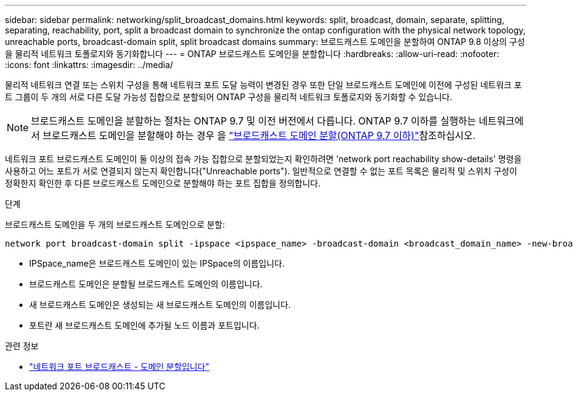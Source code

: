---
sidebar: sidebar 
permalink: networking/split_broadcast_domains.html 
keywords: split, broadcast, domain, separate, splitting, separating, reachability, port, split a broadcast domain to synchronize the ontap configuration with the physical network topology, unreachable ports, broadcast-domain split, split broadcast domains 
summary: 브로드캐스트 도메인을 분할하여 ONTAP 9.8 이상의 구성을 물리적 네트워크 토폴로지와 동기화합니다 
---
= ONTAP 브로드캐스트 도메인을 분할합니다
:hardbreaks:
:allow-uri-read: 
:nofooter: 
:icons: font
:linkattrs: 
:imagesdir: ../media/


[role="lead"]
물리적 네트워크 연결 또는 스위치 구성을 통해 네트워크 포트 도달 능력이 변경된 경우 또한 단일 브로드캐스트 도메인에 이전에 구성된 네트워크 포트 그룹이 두 개의 서로 다른 도달 가능성 집합으로 분할되어 ONTAP 구성을 물리적 네트워크 토폴로지와 동기화할 수 있습니다.


NOTE: 브로드캐스트 도메인을 분할하는 절차는 ONTAP 9.7 및 이전 버전에서 다릅니다. ONTAP 9.7 이하를 실행하는 네트워크에서 브로드캐스트 도메인을 분할해야 하는 경우 을 link:https://docs.netapp.com/us-en/ontap-system-manager-classic/networking-bd/split_broadcast_domains97.html["브로드캐스트 도메인 분할(ONTAP 9.7 이하)"^]참조하십시오.

네트워크 포트 브로드캐스트 도메인이 둘 이상의 접속 가능 집합으로 분할되었는지 확인하려면 'network port reachability show-details' 명령을 사용하고 어느 포트가 서로 연결되지 않는지 확인합니다("Unreachable ports"). 일반적으로 연결할 수 없는 포트 목록은 물리적 및 스위치 구성이 정확한지 확인한 후 다른 브로드캐스트 도메인으로 분할해야 하는 포트 집합을 정의합니다.

.단계
브로드캐스트 도메인을 두 개의 브로드캐스트 도메인으로 분할:

....
network port broadcast-domain split -ipspace <ipspace_name> -broadcast-domain <broadcast_domain_name> -new-broadcast-domain <broadcast_domain_name> -ports <node:port,node:port>
....
* IPSpace_name은 브로드캐스트 도메인이 있는 IPSpace의 이름입니다.
* 브로드캐스트 도메인은 분할될 브로드캐스트 도메인의 이름입니다.
* 새 브로드캐스트 도메인은 생성되는 새 브로드캐스트 도메인의 이름입니다.
* 포트란 새 브로드캐스트 도메인에 추가될 노드 이름과 포트입니다.


.관련 정보
* link:https://docs.netapp.com/us-en/ontap-cli/network-port-broadcast-domain-split.html["네트워크 포트 브로드캐스트 - 도메인 분할입니다"^]

